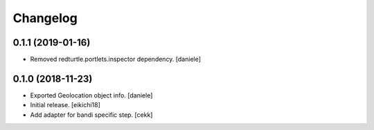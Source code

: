 Changelog
=========


0.1.1 (2019-01-16)
------------------

- Removed redturtle.portlets.inspector dependency.
  [daniele]


0.1.0 (2018-11-23)
------------------
- Exported Geolocation object info.
  [daniele]

- Initial release.
  [eikichi18]

- Add adapter for bandi specific step.
  [cekk]
